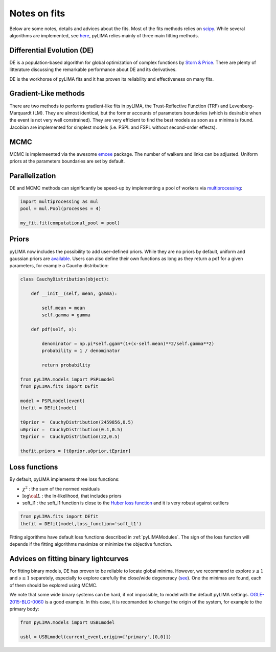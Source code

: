 .. _fits:

Notes on fits
=============

Below are some notes, details and advices about the fits. Most of the fits methods relies on `scipy <https://scipy.org/>`_. While several algorithms are implemented, see `here <https://github.com/ebachelet/pyLIMA/tree/Rebranding/pyLIMA/fits>`_, pyLIMA relies mainly of three main fitting methods. 

Differential Evolution (DE)
---------------------------

DE is a population-based algorithm for global optimization of complex functions by `Storn & Price <https://link.springer.com/article/10.1023/A:1008202821328>`_. There are plenty of litterature discussing the remarkable performance about DE and its derivatives. 

DE is the workhorse of pyLIMA fits and it has proven its reliability and effectiveness on many fits.    

Gradient-Like methods 
---------------------

There are two methods to performs gradient-like fits in pyLIMA, the Trust-Reflective Function (TRF) and Levenberg-Marquardt (LM). They are almost identical, but the former accounts of parameters boundaries (which is desirable when the event is not very well constrained). They are very efficient to find the best models as soon as a minima is found. Jacobian are implemented for simplest models (i.e. PSPL and FSPL without second-order effects).

MCMC
----

MCMC is implemeented via the awesome `emcee <https://emcee.readthedocs.io/en/stable/>`_ package. The number of walkers and links can be adjusted. Uniform priors at the parameters boundaries are set by default.

Parallelization
---------------

DE and MCMC methods can significantly be speed-up by implementing a pool of workers via `multiprocessing <https://docs.python.org/3/library/multiprocessing.html>`_:

.. code-block:: python
    
    import multiprocessing as mul
    pool = mul.Pool(processes = 4)

    my_fit.fit(computational_pool = pool)
    
    
Priors
------
pyLIMA now includes the possibility to add user-defined priors. While they are no priors by default, uniform and gaussian priors are `available <https://github.com/ebachelet/pyLIMA/blob/Rebranding/pyLIMA/priors/parameters_priors.py>`_. Users can also define their own functions as long as they return a pdf for a given parameters, for example a Cauchy distribution:


.. code-block:: python

    class CauchyDistribution(object):

        def __init__(self, mean, gamma):
        
            self.mean = mean
            self.gamma = gamma

        def pdf(self, x):
        
            denominator = np.pi*self.ggam*(1+(x-self.mean)**2/self.gamma**2)
            probability = 1 / denominator
            
            return probability
    
    from pyLIMA.models import PSPLmodel
    from pyLIMA.fits import DEfit
    
    model = PSPLmodel(event)
    thefit = DEfit(model)
   
    t0prior =  CauchyDistribution(2459856,0.5)
    u0prior =  CauchyDistribution(0.1,0.5)
    tEprior =  CauchyDistribution(22,0.5)
    
    thefit.priors = [t0prior,u0prior,tEprior]
    
Loss functions
--------------

By default, pyLIMA implements three loss functions:

-   :math:`\chi^2` : the sum of the normed residuals
-   :math:`\log \cal L` : the ln-likelihood, that includes priors
-   soft_l1 : the soft_l1 function is close to the `Huber loss function <https://en.wikipedia.org/wiki/Huber_loss?>`_ and it is very robust against outliers

.. code-block:: python
    
    from pyLIMA.fits import DEfit
    thefit = DEfit(model,loss_function='soft_l1')
    
Fitting algorithms have default loss functions described in :ref:`pyLIMAModules`. The sign of the loss function will depends if the fitting algorithms maximize or minimize the objective function.


Advices on fitting binary lightcurves
-------------------------------------

For fitting binary models, DE has proven to be reliable to locate global minima. However, we recommand to explore  :math:`s\le1` and :math:`s\ge1` separetely, especially to explore carefully the close/wide degeneracy (`see <https://ui.adsabs.harvard.edu/abs/1999A%26A...349..108D/abstract>`_). One the minimas are found, each of them should be explored using MCMC.

We note that some wide binary systems can be hard, if not impossible, to model with the default pyLIMA settings. `OGLE-2015-BLG-0060 <https://ui.adsabs.harvard.edu/abs/2019MNRAS.487.4603T/abstract>`_ is a good example. In this case, it is recomanded to change the origin of the system, for example to the primary body:

.. code-block:: python
    
    from pyLIMA.models import USBLmodel
    
    usbl = USBLmodel(current_event,origin=['primary',[0,0]])
    



